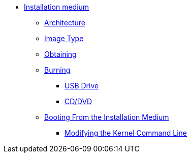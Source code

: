 * xref:medium.adoc[Installation medium]
** xref:medium.adoc#_architecture[Architecture]
** xref:medium.adoc#_image_type[Image Type]
** xref:medium.adoc#_downloading[Obtaining]
** xref:medium.adoc#_using_the_image[Burning]
*** xref:medium.adoc#_usb_drive[USB Drive]
*** xref:medium.adoc#_burning_to_a_cd_dvd[CD/DVD]
** xref:medium.adoc#_booting[Booting From the Installation Medium]
*** xref:medium.adoc#_optional_modifying_kernel_command_line[Modifying the Kernel Command Line]
